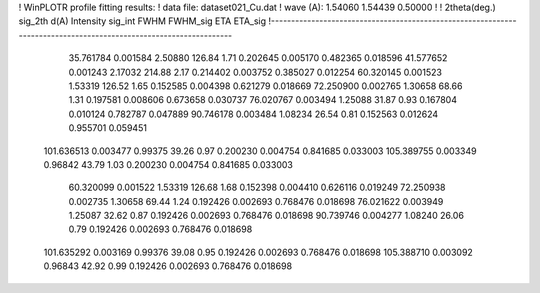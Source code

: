 ! WinPLOTR profile fitting results:
!   data file: dataset021_Cu.dat
!    wave (A):      1.54060     1.54439     0.50000
!
!   2theta(deg.) sig_2th        d(A)   Intensity     sig_int         FWHM    FWHM_sig         ETA     ETA_sig
!------------------------------------------------------------------------------------------------------------------
   35.761784    0.001584     2.50880      126.84        1.71     0.202645    0.005170    0.482365    0.018596
   41.577652    0.001243     2.17032      214.88        2.17     0.214402    0.003752    0.385027    0.012254
   60.320145    0.001523     1.53319      126.52        1.65     0.152585    0.004398    0.621279    0.018669
   72.250900    0.002765     1.30658       68.66        1.31     0.197581    0.008606    0.673658    0.030737
   76.020767    0.003494     1.25088       31.87        0.93     0.167804    0.010124    0.782787    0.047889
   90.746178    0.003484     1.08234       26.54        0.81     0.152563    0.012624    0.955701    0.059451
  101.636513    0.003477     0.99375       39.26        0.97     0.200230    0.004754    0.841685    0.033003
  105.389755    0.003349     0.96842       43.79        1.03     0.200230    0.004754    0.841685    0.033003
   60.320099    0.001522     1.53319      126.68        1.68     0.152398    0.004410    0.626116    0.019249
   72.250938    0.002735     1.30658       69.44        1.24     0.192426    0.002693    0.768476    0.018698
   76.021622    0.003949     1.25087       32.62        0.87     0.192426    0.002693    0.768476    0.018698
   90.739746    0.004277     1.08240       26.06        0.79     0.192426    0.002693    0.768476    0.018698
  101.635292    0.003169     0.99376       39.08        0.95     0.192426    0.002693    0.768476    0.018698
  105.388710    0.003092     0.96843       42.92        0.99     0.192426    0.002693    0.768476    0.018698
